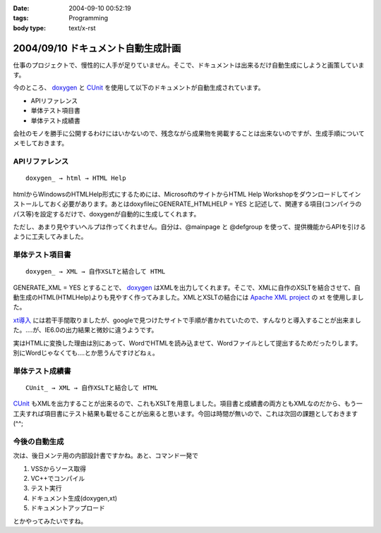 :date: 2004-09-10 00:52:19
:tags: Programming
:body type: text/x-rst

===================================
2004/09/10 ドキュメント自動生成計画
===================================

仕事のプロジェクトで、慢性的に人手が足りていません。そこで、ドキュメントは出来るだけ自動生成にしようと画策しています。

今のところ、 doxygen_ と CUnit_ を使用して以下のドキュメントが自動生成されています。

- APIリファレンス
- 単体テスト項目書
- 単体テスト成績書

会社のモノを勝手に公開するわけにはいかないので、残念ながら成果物を掲載することは出来ないのですが、生成手順についてメモしておきます。

.. _doxygen: http://www.doxygen.org/
.. _CUnit: http://cunit.sourceforge.net/



.. :extend type: text/x-rst
.. :extend:

APIリファレンス
---------------
::

  doxygen_ → html → HTML Help

htmlからWindowsのHTMLHelp形式にするためには、MicrosoftのサイトからHTML Help Workshopをダウンロードしてインストールしておく必要があります。あとはdoxyfileにGENERATE_HTMLHELP = YES と記述して、関連する項目(コンパイラのパス等)を設定するだけで、doxygenが自動的に生成してくれます。

ただし、あまり見やすいヘルプは作ってくれません。自分は、@mainpage と @defgroup を使って、提供機能からAPIを引けるように工夫してみました。


単体テスト項目書
----------------
::

  doxygen_ → XML → 自作XSLTと結合して HTML

GENERATE_XML = YES とすることで、 doxygen_ はXMLを出力してくれます。そこで、XMLに自作のXSLTを結合させて、自動生成のHTML(HTMLHelp)よりも見やすく作ってみました。XMLとXSLTの結合には `Apache XML project`_ の xt を使用しました。

`xt導入`_ には若干手間取りましたが、googleで見つけたサイトで手順が書かれていたので、すんなりと導入することが出来ました。‥‥が、IE6.0の出力結果と微妙に違うようです。

実はHTMLに変換した理由は別にあって、WordでHTMLを読み込ませて、Wordファイルとして提出するためだったりします。別にWordじゃなくても‥‥とか思うんですけどねぇ。


単体テスト成績書
----------------
::

  CUnit_ → XML → 自作XSLTと結合して HTML

CUnit_ もXMLを出力することが出来るので、これもXSLTを用意しました。項目書と成績書の両方ともXMLなのだから、もう一工夫すれば項目書にテスト結果も載せることが出来ると思います。今回は時間が無いので、これは次回の課題としておきます(^^;

今後の自動生成
----------------
次は、後日メンテ用の内部設計書ですかね。あと、コマンド一発で

1. VSSからソース取得
2. VC++でコンパイル
3. テスト実行
4. ドキュメント生成(doxygen,xt)
5. ドキュメントアップロード

とかやってみたいですね。

.. _doxygen: http://www.doxygen.org/
.. _CUnit: http://cunit.sourceforge.net/
.. _`Apache XML project`: http://xml.apache.org/
.. _`xt導入`: http://www.dabesa.org/xml-tips/xslt.html




.. :comments:
.. :comment id: 2005-11-28.4481052000
.. :title: Re: ドキュメント自動生成計画
.. :author: うっちー
.. :date: 2005-06-08 15:34:14
.. :email: hse_uchiyama@access.co.jp
.. :url: 
.. :body:
.. 突然質問して申し訳ありません。
.. うっちーと申します。
.. 
.. CUnitを使用しようとして、セットアップしていますが、
.. うまくいきません。
.. 
.. Visual Studio 6.0で、CUnit.dswを開いて、
.. ビルドしようとしていますが、
.. CUnitはライブラリまで作成できますが、
.. BasicTestでリンク中外部シンボルは未解決とのエラーになってしまいます。
.. 
.. セットアップの方法が分かるでしたら、
.. 教えていただけないでしょうか？
.. 宜しくお願いいたします。
.. 
.. 
.. :comments:
.. :comment id: 2005-11-28.4482233834
.. :title: Re: ドキュメント自動生成計画
.. :author: 清水川
.. :date: 2005-06-09 00:15:30
.. :email: taka@freia.jp
.. :url: 
.. :body:
.. > CUnitはライブラリまで作成できますが、
.. > BasicTestでリンク中外部シンボルは未解決とのエラーになってしまいます。
.. 
.. こんにちは^^
.. 
.. 多分、ライブラリと利用側とのコンパイルオプションが異なっているために外部リンケージが見つからないのだと思います。
.. CUnit のコード生成のオプションはシングルスレッド(/ML)なので、利用側のオプションが一致しているか確認してみてください。異なっていた場合、利用側を合わせるのか、ライブラリ側を変えるのかは必要に応じて決めればいいと思います。
.. 
.. 
.. 
.. :trackbacks:
.. :trackback id: 2005-11-28.4483404550
.. :title: [プログラミング]
.. :blog name: きまぐれのらねこにっき
.. :url: http://d.hatena.ne.jp/sakuneko/20051109#p3
.. :date: 2005-11-28 00:47:28
.. :body:
